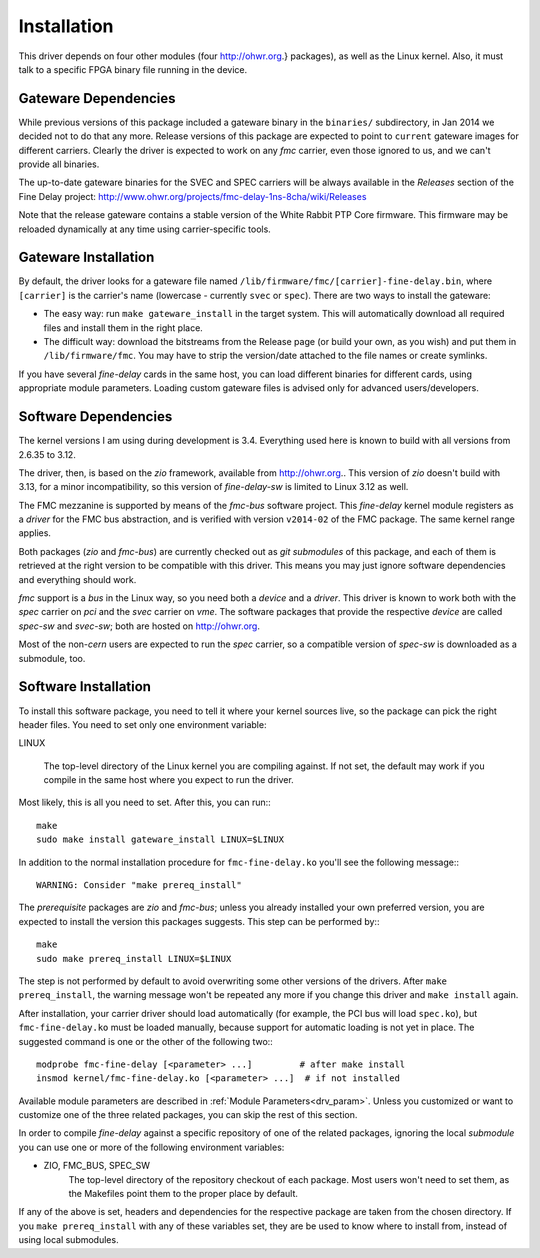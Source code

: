 ============
Installation
============

This driver depends on four other modules (four http://ohwr.org.}
packages), as well as the Linux kernel.  Also, it
must talk to a specific FPGA binary file running in the device.

Gateware Dependencies
=====================

While previous versions of this package included a gateware binary
in the ``binaries/`` subdirectory, in Jan 2014 we decided not to do
that any more.  Release versions of this package are expected to
point to ``current`` gateware images for different carriers.
Clearly the driver is expected to work on any *fmc* carrier,
even those ignored to us, and we can't provide all binaries.

The up-to-date gateware binaries for the SVEC and SPEC carriers will be
always available in the *Releases* section of the Fine Delay project:
http://www.ohwr.org/projects/fmc-delay-1ns-8cha/wiki/Releases

Note that the release gateware contains a stable version of
the White Rabbit PTP Core firmware. This firmware may be reloaded dynamically
at any time using carrier-specific tools.

Gateware Installation
=====================

By default, the driver looks for a gateware file named
``/lib/firmware/fmc/[carrier]-fine-delay.bin``, where ``[carrier]`` is the
carrier's name (lowercase - currently ``svec`` or ``spec``). There are two ways
to install the gateware:

* The easy way: run ``make gateware_install`` in the target system. This will
  automatically download all required files and install them in the right
  place.

* The difficult way: download the bitstreams from the Release page (or build
  your own, as you wish) and put them in ``/lib/firmware/fmc``. You may have
  to strip the version/date attached to the file names or create symlinks.

If you have several *fine-delay* cards in the same host, you can
load different binaries for different cards, using appropriate
module parameters. Loading custom gateware files
is advised only for advanced users/developers.

Software Dependencies
=====================

The kernel versions I am using during development is 3.4.  Everything
used here is known to build with all versions from 2.6.35 to 3.12.

The driver, then, is based on the *zio* framework, available from
http://ohwr.org.. This version of *zio* doesn't build with 3.13, for
a minor incompatibility, so this version of *fine-delay-sw* is
limited to Linux 3.12 as well.

The FMC mezzanine is supported by means of the *fmc-bus*
software project. This *fine-delay* kernel module registers as
a *driver* for the FMC bus abstraction, and is verified with
version ``v2014-02`` of the FMC package. The same kernel range applies.

Both packages (*zio* and *fmc-bus*) are currently checked out as
*git submodules* of this package, and each of them is retrieved at
the right version to be compatible with this driver.  This means you may just
ignore software dependencies and everything should work.

*fmc* support is a *bus* in the Linux way, so you need both
a *device* and a *driver*. This driver is known to work both
with the *spec* carrier on *pci* and the *svec* carrier
on *vme*. The software packages that provide the respective *device*
are called *spec-sw* and *svec-sw*; both are hosted on http://ohwr.org.

Most of the non-*cern* users are expected to run the *spec*
carrier, so a compatible version of *spec-sw* is downloaded
as a submodule, too.

Software Installation
=====================

To install this software package, you need to tell it where your
kernel sources live, so the package can pick the right header files.
You need to set only one environment variable:

LINUX

	The top-level directory of the Linux kernel you are compiling
        against. If not set, the default may work if you compile in the same
        host where you expect to run the driver.


Most likely, this is all you need to set. After this, you can
run:::

    make
    sudo make install gateware_install LINUX=$LINUX

In addition to the normal installation procedure for
``fmc-fine-delay.ko`` you'll see the following message:::

    WARNING: Consider "make prereq_install"

The *prerequisite* packages are *zio* and *fmc-bus*;
unless you already installed your own preferred version, you are
expected to install the version this packages suggests. This step
can be performed by:::

    make
    sudo make prereq_install LINUX=$LINUX

The step is not performed by default to avoid overwriting some
other versions of the drivers. After ``make prereq_install``,
the warning message won't be repeated any more if you change this
driver and ``make install`` again.

After installation, your carrier driver should load automatically
(for example, the PCI bus will load ``spec.ko``), but ``fmc-fine-delay.ko``
must be loaded manually, because support for automatic loading is not
yet in place. The suggested command is one or the other of the following two:::

   modprobe fmc-fine-delay [<parameter> ...]         # after make install
   insmod kernel/fmc-fine-delay.ko [<parameter> ...]  # if not installed


Available module parameters are described in :ref:`Module Parameters<drv_param>`.
Unless you customized or want to customize one of the three
related packages, you can skip the rest of this section.

In order to compile *fine-delay* against a specific repository of one
of the related packages, ignoring the local *submodule*
you can use one or more of the following environment variables:

* ZIO, FMC_BUS, SPEC_SW
	The top-level directory of the repository checkout of each
        package. Most users won't need to set them, as the Makefiles
        point them to the proper place by default.


If any of the above is set, headers and dependencies for the
respective package are taken from the chosen directory. If you
``make prereq_install`` with any of these variables set, they are
be used to know where to install from, instead of using local submodules.
